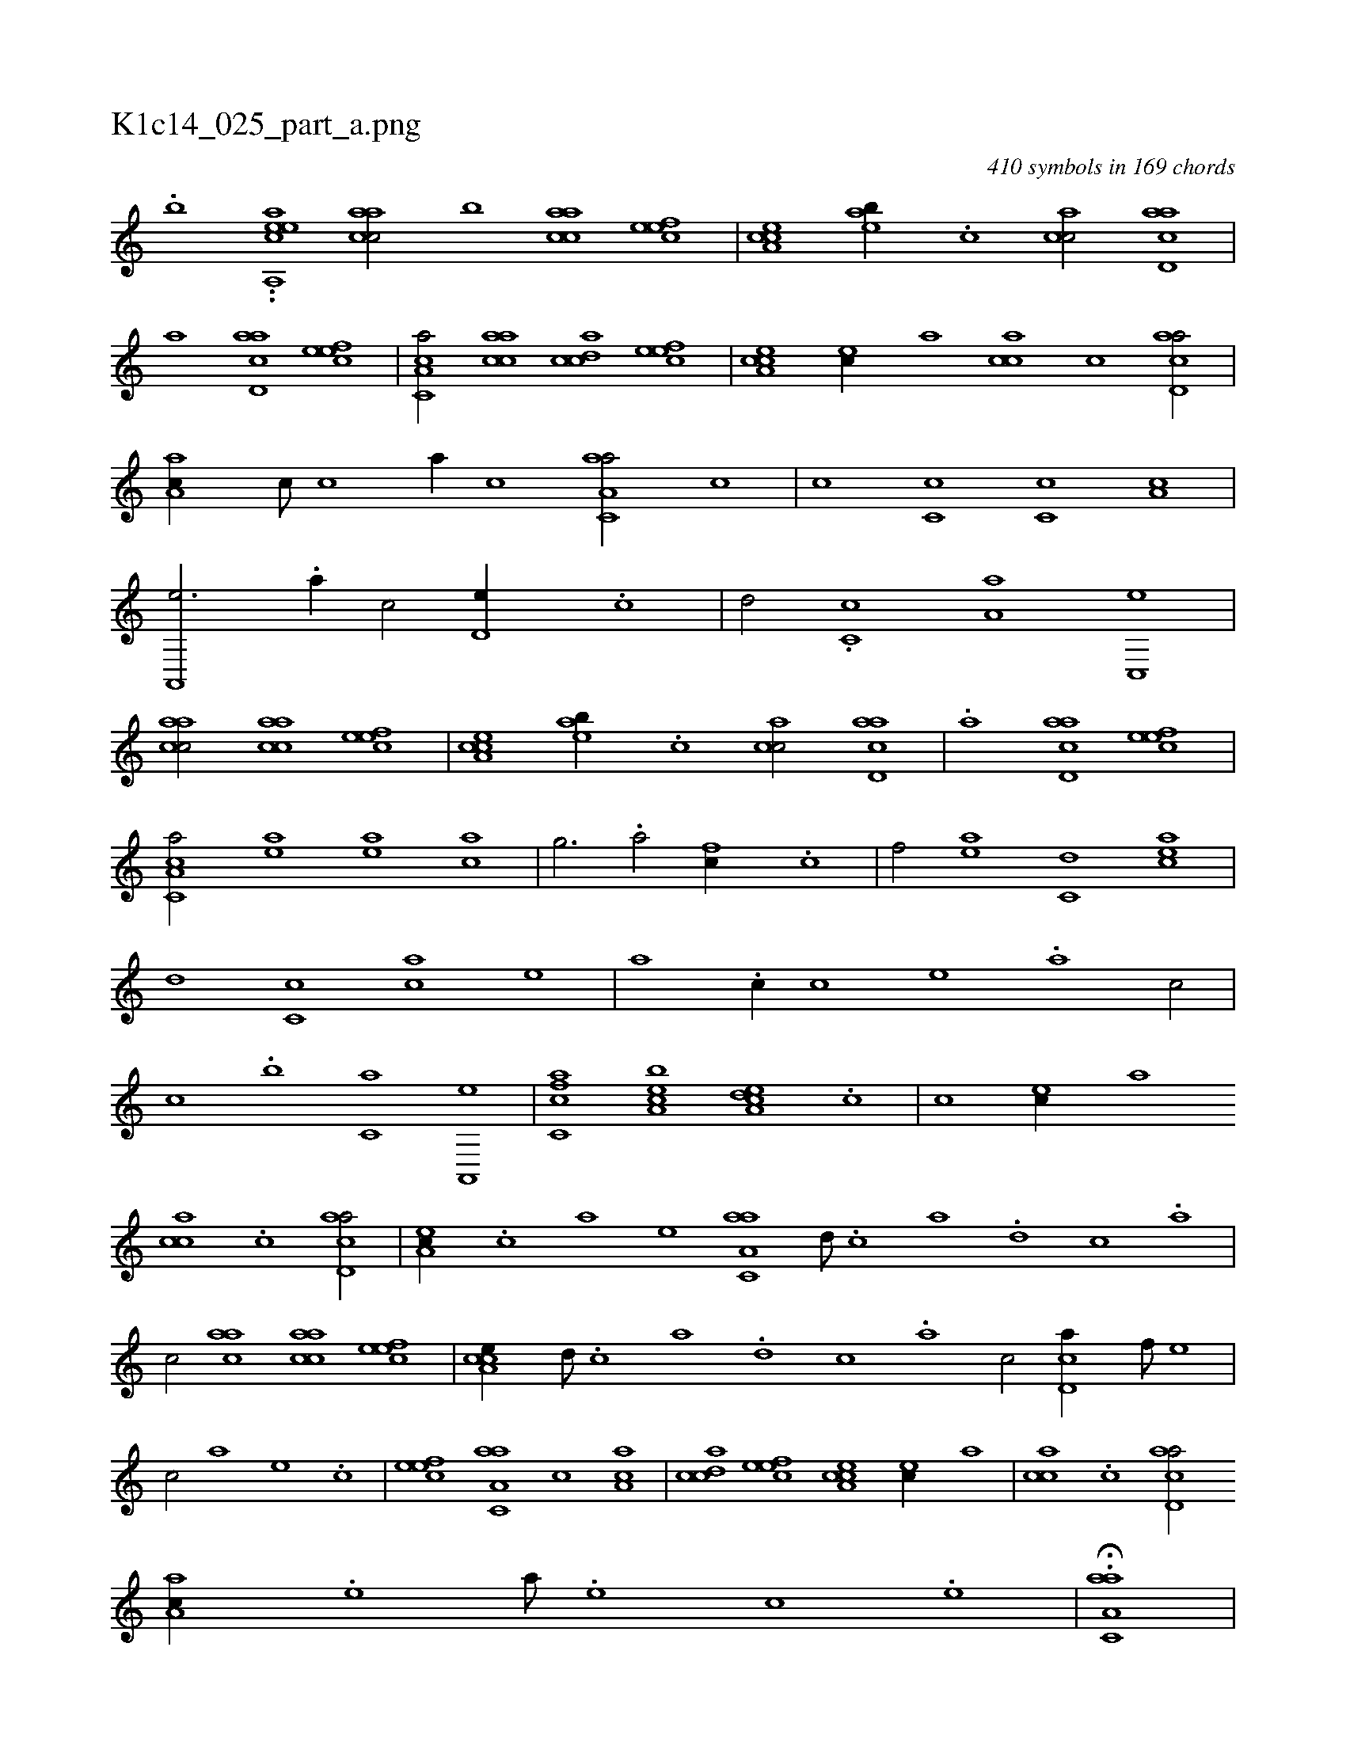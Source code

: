 X:1
%
%%titleleft true
%%tabaddflags 0
%%tabrhstyle grid
%
T:K1c14_025_part_a.png
C:410 symbols in 169 chords
L:1/1
K:italiantab
%
.[,#y,,,,b] ..[,caa,,ee] [aacc/] [,,,,,,b] [aacc] [,efec] |\
	[a,cce] [,eab//] .[,c] [,acc/] [acd,a] |\
	[a] [acd,a] [,efec1] |\
	[a,cc,a/] [aacc] [,cdca] [,efec] |\
	[a,cce] [ec//] [,,,a] [,acc] [c] [acd,a/] |\
	[,aa,c//] [,c///] [,c] [a//] [,c] [aa,c,a/] [,,c] |\
	[,,,c] [,,c,c] [,,c,c] [,,a,c] |\
	[,a,,,e3/4] .[,,,,a//] [,,,,c/] [,,d,e//] .[,,c] |\
	[,,d/] .[,,c,c] [,,a,a] [,,c,,e] |
%
[aacc/] [aacc] [,efec] |\
	[a,cce] [,eab//] .[,c] [,acc/] [acd,a] |\
	.[a] [acd,a] [,efec1] |\
	[a,cc,a/] [ea] [ea] [ca] |\
	[h,,g3/4] [,,,h//] .[,a/] [fc//] .[c] |\
	[f/] [ea] [c,d] [eac] |\
	[,,d] [,,c,c] [,,,ca] [,,,,,e] |\
	[,,,,,a] .[,,c//] [,,,,,c] [,,,,,e] .[,,a] [,,,c/] |\
	[,,,,,c] .[,,,b] [,,,c,a] [ha,,,e] |\
	[fc,ca] [ea,bc] [a,dce] .[,,c] |\
	[,,,c] [ec//] [,,a] 
%
[,acc] .[c] [acd,a/] |\
	[,ea,c//] .[,c] [a] [,e] [aa,c,a] [,d///] .[,c] [,a] .[,,d] [,,c] .[,,a] |\
	[,,,c/] [aac] [aacc] [,efec] |\
	[a,cce//] [,d///] .[,c] [,a] .[,,d] [,,c] .[,,a] [,,,c/] [,cd,a//] [f///] [e] |\
	[c/] [a] [,e] .[,c] |\
	[,efec] [aa,c,a] [,,c] [aa,c] |\
	[,cdca] [,efec] [a,cce] [ec//] [,,,a] |\
	[,acc] .[c] [acd,a/] 
%
[,aa,c//] .[,e] [a///] .[,e] [,c] .[,e] |\
	H.[aa,c,a] |
% number of items: 410


